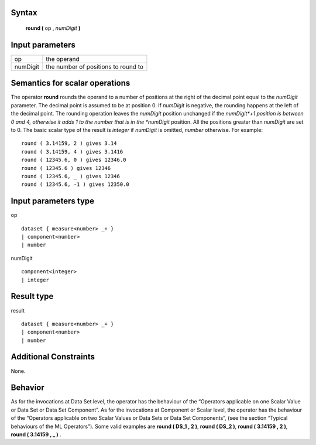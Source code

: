 ------
Syntax
------

    **round (** op , *numDigit* **)**

----------------
Input parameters
----------------
.. list-table::

   * - op
     - the operand
   * - numDigit
     - the number of positions to round to

------------------------------------
Semantics  for scalar operations
------------------------------------
The operator **round** rounds the operand to a number of positions at the right of the decimal point equal to the
*numDigit* parameter. The decimal point is assumed to be at position 0. If *numDigit* is negative, the rounding
happens at the left of the decimal point. The rounding operation leaves the *numDigit* position unchanged if the
*numDigit*+1 position is between 0 and 4, otherwise it adds 1 to the number that is in the *numDigit* position. All
the positions greater than *numDigit* are set to 0. The basic scalar type of the result is *integer* if *numDigit* is
omitted, *number* otherwise.
For example: ::

    round ( 3.14159, 2 ) gives 3.14
    round ( 3.14159, 4 ) gives 3.1416
    round ( 12345.6, 0 ) gives 12346.0
    round ( 12345.6 ) gives 12346
    round ( 12345.6, _ ) gives 12346
    round ( 12345.6, -1 ) gives 12350.0

-----------------------------
Input parameters type
-----------------------------
op ::

    dataset { measure<number> _+ }
    | component<number>
    | number

numDigit ::

    component<integer>
    | integer

-----------------------------
Result type
-----------------------------
result :: 

    dataset { measure<number> _+ }
    | component<number>
    | number

-----------------------------
Additional Constraints
-----------------------------
None.

--------
Behavior
--------

As for the invocations at Data Set level, the operator has the behaviour of the “Operators applicable on one Scalar
Value or Data Set or Data Set Component”. As for the invocations at Component or Scalar level, the operator has
the behaviour of the “Operators applicable on two Scalar Values or Data Sets or Data Set Components”, (see the
section “Typical behaviours of the ML Operators”).
Some valid examples are **round ( DS_1 , 2 )**, **round ( DS_2 )**, **round ( 3.14159 , 2 )**, **round ( 3.14159 , _ )** .
